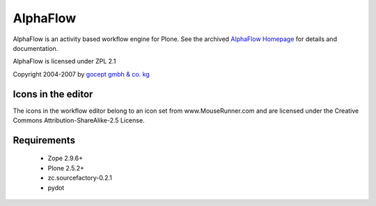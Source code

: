 =========
AlphaFlow
=========

AlphaFlow is an activity based workflow engine for Plone. See the archived 
`AlphaFlow Homepage`_ for details and documentation.

.. _`AlphaFlow Homepage` : https://web.archive.org/web/20080907182712/http://www.gocept.com/go/alf

AlphaFlow is licensed under ZPL 2.1

Copyright 2004-2007 by `gocept gmbh & co. kg`_

.. _`gocept gmbh & co. kg` : http://www.gocept.com

Icons in the editor
===================

The icons in the workflow editor belong to an icon set from
www.MouseRunner.com and are licensed under the Creative Commons
Attribution-ShareAlike-2.5 License.

Requirements
============

  - Zope 2.9.6+
  - Plone 2.5.2+
  - zc.sourcefactory-0.2.1
  - pydot